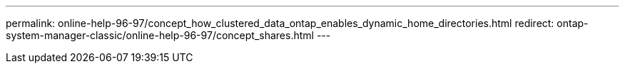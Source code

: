 ---
permalink: online-help-96-97/concept_how_clustered_data_ontap_enables_dynamic_home_directories.html
redirect: ontap-system-manager-classic/online-help-96-97/concept_shares.html
---
